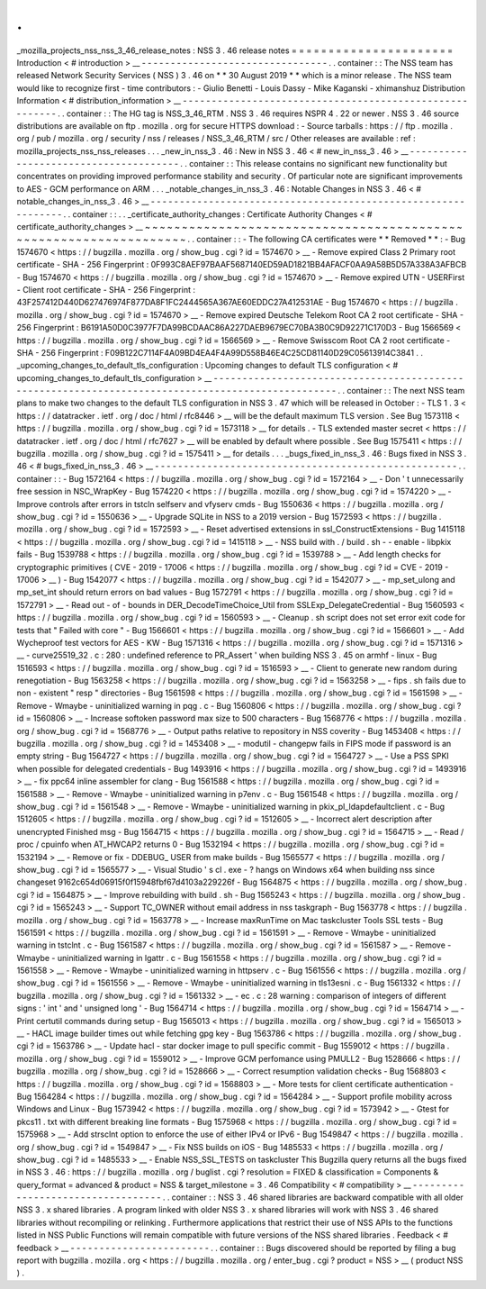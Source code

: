 .
.
_mozilla_projects_nss_nss_3_46_release_notes
:
NSS
3
.
46
release
notes
=
=
=
=
=
=
=
=
=
=
=
=
=
=
=
=
=
=
=
=
=
=
Introduction
<
#
introduction
>
__
-
-
-
-
-
-
-
-
-
-
-
-
-
-
-
-
-
-
-
-
-
-
-
-
-
-
-
-
-
-
-
-
.
.
container
:
:
The
NSS
team
has
released
Network
Security
Services
(
NSS
)
3
.
46
on
*
*
30
August
2019
*
*
which
is
a
minor
release
.
The
NSS
team
would
like
to
recognize
first
-
time
contributors
:
-
Giulio
Benetti
-
Louis
Dassy
-
Mike
Kaganski
-
xhimanshuz
Distribution
Information
<
#
distribution_information
>
__
-
-
-
-
-
-
-
-
-
-
-
-
-
-
-
-
-
-
-
-
-
-
-
-
-
-
-
-
-
-
-
-
-
-
-
-
-
-
-
-
-
-
-
-
-
-
-
-
-
-
-
-
-
-
-
-
.
.
container
:
:
The
HG
tag
is
NSS_3_46_RTM
.
NSS
3
.
46
requires
NSPR
4
.
22
or
newer
.
NSS
3
.
46
source
distributions
are
available
on
ftp
.
mozilla
.
org
for
secure
HTTPS
download
:
-
Source
tarballs
:
https
:
/
/
ftp
.
mozilla
.
org
/
pub
/
mozilla
.
org
/
security
/
nss
/
releases
/
NSS_3_46_RTM
/
src
/
Other
releases
are
available
:
ref
:
mozilla_projects_nss_nss_releases
.
.
.
_new_in_nss_3
.
46
:
New
in
NSS
3
.
46
<
#
new_in_nss_3
.
46
>
__
-
-
-
-
-
-
-
-
-
-
-
-
-
-
-
-
-
-
-
-
-
-
-
-
-
-
-
-
-
-
-
-
-
-
-
-
-
-
.
.
container
:
:
This
release
contains
no
significant
new
functionality
but
concentrates
on
providing
improved
performance
stability
and
security
.
Of
particular
note
are
significant
improvements
to
AES
-
GCM
performance
on
ARM
.
.
.
_notable_changes_in_nss_3
.
46
:
Notable
Changes
in
NSS
3
.
46
<
#
notable_changes_in_nss_3
.
46
>
__
-
-
-
-
-
-
-
-
-
-
-
-
-
-
-
-
-
-
-
-
-
-
-
-
-
-
-
-
-
-
-
-
-
-
-
-
-
-
-
-
-
-
-
-
-
-
-
-
-
-
-
-
-
-
-
-
-
-
-
-
-
-
.
.
container
:
:
.
.
_certificate_authority_changes
:
Certificate
Authority
Changes
<
#
certificate_authority_changes
>
__
~
~
~
~
~
~
~
~
~
~
~
~
~
~
~
~
~
~
~
~
~
~
~
~
~
~
~
~
~
~
~
~
~
~
~
~
~
~
~
~
~
~
~
~
~
~
~
~
~
~
~
~
~
~
~
~
~
~
~
~
~
~
~
~
~
~
.
.
container
:
:
-
The
following
CA
certificates
were
*
*
Removed
*
*
:
-
Bug
1574670
<
https
:
/
/
bugzilla
.
mozilla
.
org
/
show_bug
.
cgi
?
id
=
1574670
>
__
-
Remove
expired
Class
2
Primary
root
certificate
-
SHA
-
256
Fingerprint
:
0F993C8AEF97BAAF5687140ED59AD1821BB4AFACF0AA9A58B5D57A338A3AFBCB
-
Bug
1574670
<
https
:
/
/
bugzilla
.
mozilla
.
org
/
show_bug
.
cgi
?
id
=
1574670
>
__
-
Remove
expired
UTN
-
USERFirst
-
Client
root
certificate
-
SHA
-
256
Fingerprint
:
43F257412D440D627476974F877DA8F1FC2444565A367AE60EDDC27A412531AE
-
Bug
1574670
<
https
:
/
/
bugzilla
.
mozilla
.
org
/
show_bug
.
cgi
?
id
=
1574670
>
__
-
Remove
expired
Deutsche
Telekom
Root
CA
2
root
certificate
-
SHA
-
256
Fingerprint
:
B6191A50D0C3977F7DA99BCDAAC86A227DAEB9679EC70BA3B0C9D92271C170D3
-
Bug
1566569
<
https
:
/
/
bugzilla
.
mozilla
.
org
/
show_bug
.
cgi
?
id
=
1566569
>
__
-
Remove
Swisscom
Root
CA
2
root
certificate
-
SHA
-
256
Fingerprint
:
F09B122C7114F4A09BD4EA4F4A99D558B46E4C25CD81140D29C05613914C3841
.
.
_upcoming_changes_to_default_tls_configuration
:
Upcoming
changes
to
default
TLS
configuration
<
#
upcoming_changes_to_default_tls_configuration
>
__
-
-
-
-
-
-
-
-
-
-
-
-
-
-
-
-
-
-
-
-
-
-
-
-
-
-
-
-
-
-
-
-
-
-
-
-
-
-
-
-
-
-
-
-
-
-
-
-
-
-
-
-
-
-
-
-
-
-
-
-
-
-
-
-
-
-
-
-
-
-
-
-
-
-
-
-
-
-
-
-
-
-
-
-
-
-
-
-
-
-
-
-
-
-
-
-
-
-
.
.
container
:
:
The
next
NSS
team
plans
to
make
two
changes
to
the
default
TLS
configuration
in
NSS
3
.
47
which
will
be
released
in
October
:
-
TLS
1
.
3
<
https
:
/
/
datatracker
.
ietf
.
org
/
doc
/
html
/
rfc8446
>
__
will
be
the
default
maximum
TLS
version
.
See
Bug
1573118
<
https
:
/
/
bugzilla
.
mozilla
.
org
/
show_bug
.
cgi
?
id
=
1573118
>
__
for
details
.
-
TLS
extended
master
secret
<
https
:
/
/
datatracker
.
ietf
.
org
/
doc
/
html
/
rfc7627
>
__
will
be
enabled
by
default
where
possible
.
See
Bug
1575411
<
https
:
/
/
bugzilla
.
mozilla
.
org
/
show_bug
.
cgi
?
id
=
1575411
>
__
for
details
.
.
.
_bugs_fixed_in_nss_3
.
46
:
Bugs
fixed
in
NSS
3
.
46
<
#
bugs_fixed_in_nss_3
.
46
>
__
-
-
-
-
-
-
-
-
-
-
-
-
-
-
-
-
-
-
-
-
-
-
-
-
-
-
-
-
-
-
-
-
-
-
-
-
-
-
-
-
-
-
-
-
-
-
-
-
-
-
-
-
.
.
container
:
:
-
Bug
1572164
<
https
:
/
/
bugzilla
.
mozilla
.
org
/
show_bug
.
cgi
?
id
=
1572164
>
__
-
Don
'
t
unnecessarily
free
session
in
NSC_WrapKey
-
Bug
1574220
<
https
:
/
/
bugzilla
.
mozilla
.
org
/
show_bug
.
cgi
?
id
=
1574220
>
__
-
Improve
controls
after
errors
in
tstcln
selfserv
and
vfyserv
cmds
-
Bug
1550636
<
https
:
/
/
bugzilla
.
mozilla
.
org
/
show_bug
.
cgi
?
id
=
1550636
>
__
-
Upgrade
SQLite
in
NSS
to
a
2019
version
-
Bug
1572593
<
https
:
/
/
bugzilla
.
mozilla
.
org
/
show_bug
.
cgi
?
id
=
1572593
>
__
-
Reset
advertised
extensions
in
ssl_ConstructExtensions
-
Bug
1415118
<
https
:
/
/
bugzilla
.
mozilla
.
org
/
show_bug
.
cgi
?
id
=
1415118
>
__
-
NSS
build
with
.
/
build
.
sh
-
-
enable
-
libpkix
fails
-
Bug
1539788
<
https
:
/
/
bugzilla
.
mozilla
.
org
/
show_bug
.
cgi
?
id
=
1539788
>
__
-
Add
length
checks
for
cryptographic
primitives
(
CVE
-
2019
-
17006
<
https
:
/
/
bugzilla
.
mozilla
.
org
/
show_bug
.
cgi
?
id
=
CVE
-
2019
-
17006
>
__
)
-
Bug
1542077
<
https
:
/
/
bugzilla
.
mozilla
.
org
/
show_bug
.
cgi
?
id
=
1542077
>
__
-
mp_set_ulong
and
mp_set_int
should
return
errors
on
bad
values
-
Bug
1572791
<
https
:
/
/
bugzilla
.
mozilla
.
org
/
show_bug
.
cgi
?
id
=
1572791
>
__
-
Read
out
-
of
-
bounds
in
DER_DecodeTimeChoice_Util
from
SSLExp_DelegateCredential
-
Bug
1560593
<
https
:
/
/
bugzilla
.
mozilla
.
org
/
show_bug
.
cgi
?
id
=
1560593
>
__
-
Cleanup
.
sh
script
does
not
set
error
exit
code
for
tests
that
"
Failed
with
core
"
-
Bug
1566601
<
https
:
/
/
bugzilla
.
mozilla
.
org
/
show_bug
.
cgi
?
id
=
1566601
>
__
-
Add
Wycheproof
test
vectors
for
AES
-
KW
-
Bug
1571316
<
https
:
/
/
bugzilla
.
mozilla
.
org
/
show_bug
.
cgi
?
id
=
1571316
>
__
-
curve25519_32
.
c
:
280
:
undefined
reference
to
\
PR_Assert
'
when
building
NSS
3
.
45
on
armhf
-
linux
-
Bug
1516593
<
https
:
/
/
bugzilla
.
mozilla
.
org
/
show_bug
.
cgi
?
id
=
1516593
>
__
-
Client
to
generate
new
random
during
renegotiation
-
Bug
1563258
<
https
:
/
/
bugzilla
.
mozilla
.
org
/
show_bug
.
cgi
?
id
=
1563258
>
__
-
fips
.
sh
fails
due
to
non
-
existent
"
resp
"
directories
-
Bug
1561598
<
https
:
/
/
bugzilla
.
mozilla
.
org
/
show_bug
.
cgi
?
id
=
1561598
>
__
-
Remove
-
Wmaybe
-
uninitialized
warning
in
pqg
.
c
-
Bug
1560806
<
https
:
/
/
bugzilla
.
mozilla
.
org
/
show_bug
.
cgi
?
id
=
1560806
>
__
-
Increase
softoken
password
max
size
to
500
characters
-
Bug
1568776
<
https
:
/
/
bugzilla
.
mozilla
.
org
/
show_bug
.
cgi
?
id
=
1568776
>
__
-
Output
paths
relative
to
repository
in
NSS
coverity
-
Bug
1453408
<
https
:
/
/
bugzilla
.
mozilla
.
org
/
show_bug
.
cgi
?
id
=
1453408
>
__
-
modutil
-
changepw
fails
in
FIPS
mode
if
password
is
an
empty
string
-
Bug
1564727
<
https
:
/
/
bugzilla
.
mozilla
.
org
/
show_bug
.
cgi
?
id
=
1564727
>
__
-
Use
a
PSS
SPKI
when
possible
for
delegated
credentials
-
Bug
1493916
<
https
:
/
/
bugzilla
.
mozilla
.
org
/
show_bug
.
cgi
?
id
=
1493916
>
__
-
fix
ppc64
inline
assembler
for
clang
-
Bug
1561588
<
https
:
/
/
bugzilla
.
mozilla
.
org
/
show_bug
.
cgi
?
id
=
1561588
>
__
-
Remove
-
Wmaybe
-
uninitialized
warning
in
p7env
.
c
-
Bug
1561548
<
https
:
/
/
bugzilla
.
mozilla
.
org
/
show_bug
.
cgi
?
id
=
1561548
>
__
-
Remove
-
Wmaybe
-
uninitialized
warning
in
pkix_pl_ldapdefaultclient
.
c
-
Bug
1512605
<
https
:
/
/
bugzilla
.
mozilla
.
org
/
show_bug
.
cgi
?
id
=
1512605
>
__
-
Incorrect
alert
description
after
unencrypted
Finished
msg
-
Bug
1564715
<
https
:
/
/
bugzilla
.
mozilla
.
org
/
show_bug
.
cgi
?
id
=
1564715
>
__
-
Read
/
proc
/
cpuinfo
when
AT_HWCAP2
returns
0
-
Bug
1532194
<
https
:
/
/
bugzilla
.
mozilla
.
org
/
show_bug
.
cgi
?
id
=
1532194
>
__
-
Remove
or
fix
-
DDEBUG_
USER
from
make
builds
-
Bug
1565577
<
https
:
/
/
bugzilla
.
mozilla
.
org
/
show_bug
.
cgi
?
id
=
1565577
>
__
-
Visual
Studio
'
s
cl
.
exe
-
?
hangs
on
Windows
x64
when
building
nss
since
changeset
9162c654d06915f0f15948fbf67d4103a229226f
-
Bug
1564875
<
https
:
/
/
bugzilla
.
mozilla
.
org
/
show_bug
.
cgi
?
id
=
1564875
>
__
-
Improve
rebuilding
with
build
.
sh
-
Bug
1565243
<
https
:
/
/
bugzilla
.
mozilla
.
org
/
show_bug
.
cgi
?
id
=
1565243
>
__
-
Support
TC_OWNER
without
email
address
in
nss
taskgraph
-
Bug
1563778
<
https
:
/
/
bugzilla
.
mozilla
.
org
/
show_bug
.
cgi
?
id
=
1563778
>
__
-
Increase
maxRunTime
on
Mac
taskcluster
Tools
SSL
tests
-
Bug
1561591
<
https
:
/
/
bugzilla
.
mozilla
.
org
/
show_bug
.
cgi
?
id
=
1561591
>
__
-
Remove
-
Wmaybe
-
uninitialized
warning
in
tstclnt
.
c
-
Bug
1561587
<
https
:
/
/
bugzilla
.
mozilla
.
org
/
show_bug
.
cgi
?
id
=
1561587
>
__
-
Remove
-
Wmaybe
-
uninitialized
warning
in
lgattr
.
c
-
Bug
1561558
<
https
:
/
/
bugzilla
.
mozilla
.
org
/
show_bug
.
cgi
?
id
=
1561558
>
__
-
Remove
-
Wmaybe
-
uninitialized
warning
in
httpserv
.
c
-
Bug
1561556
<
https
:
/
/
bugzilla
.
mozilla
.
org
/
show_bug
.
cgi
?
id
=
1561556
>
__
-
Remove
-
Wmaybe
-
uninitialized
warning
in
tls13esni
.
c
-
Bug
1561332
<
https
:
/
/
bugzilla
.
mozilla
.
org
/
show_bug
.
cgi
?
id
=
1561332
>
__
-
ec
.
c
:
28
warning
:
comparison
of
integers
of
different
signs
:
'
int
'
and
'
unsigned
long
'
-
Bug
1564714
<
https
:
/
/
bugzilla
.
mozilla
.
org
/
show_bug
.
cgi
?
id
=
1564714
>
__
-
Print
certutil
commands
during
setup
-
Bug
1565013
<
https
:
/
/
bugzilla
.
mozilla
.
org
/
show_bug
.
cgi
?
id
=
1565013
>
__
-
HACL
image
builder
times
out
while
fetching
gpg
key
-
Bug
1563786
<
https
:
/
/
bugzilla
.
mozilla
.
org
/
show_bug
.
cgi
?
id
=
1563786
>
__
-
Update
hacl
-
star
docker
image
to
pull
specific
commit
-
Bug
1559012
<
https
:
/
/
bugzilla
.
mozilla
.
org
/
show_bug
.
cgi
?
id
=
1559012
>
__
-
Improve
GCM
perfomance
using
PMULL2
-
Bug
1528666
<
https
:
/
/
bugzilla
.
mozilla
.
org
/
show_bug
.
cgi
?
id
=
1528666
>
__
-
Correct
resumption
validation
checks
-
Bug
1568803
<
https
:
/
/
bugzilla
.
mozilla
.
org
/
show_bug
.
cgi
?
id
=
1568803
>
__
-
More
tests
for
client
certificate
authentication
-
Bug
1564284
<
https
:
/
/
bugzilla
.
mozilla
.
org
/
show_bug
.
cgi
?
id
=
1564284
>
__
-
Support
profile
mobility
across
Windows
and
Linux
-
Bug
1573942
<
https
:
/
/
bugzilla
.
mozilla
.
org
/
show_bug
.
cgi
?
id
=
1573942
>
__
-
Gtest
for
pkcs11
.
txt
with
different
breaking
line
formats
-
Bug
1575968
<
https
:
/
/
bugzilla
.
mozilla
.
org
/
show_bug
.
cgi
?
id
=
1575968
>
__
-
Add
strsclnt
option
to
enforce
the
use
of
either
IPv4
or
IPv6
-
Bug
1549847
<
https
:
/
/
bugzilla
.
mozilla
.
org
/
show_bug
.
cgi
?
id
=
1549847
>
__
-
Fix
NSS
builds
on
iOS
-
Bug
1485533
<
https
:
/
/
bugzilla
.
mozilla
.
org
/
show_bug
.
cgi
?
id
=
1485533
>
__
-
Enable
NSS_SSL_TESTS
on
taskcluster
This
Bugzilla
query
returns
all
the
bugs
fixed
in
NSS
3
.
46
:
https
:
/
/
bugzilla
.
mozilla
.
org
/
buglist
.
cgi
?
resolution
=
FIXED
&
classification
=
Components
&
query_format
=
advanced
&
product
=
NSS
&
target_milestone
=
3
.
46
Compatibility
<
#
compatibility
>
__
-
-
-
-
-
-
-
-
-
-
-
-
-
-
-
-
-
-
-
-
-
-
-
-
-
-
-
-
-
-
-
-
-
-
.
.
container
:
:
NSS
3
.
46
shared
libraries
are
backward
compatible
with
all
older
NSS
3
.
x
shared
libraries
.
A
program
linked
with
older
NSS
3
.
x
shared
libraries
will
work
with
NSS
3
.
46
shared
libraries
without
recompiling
or
relinking
.
Furthermore
applications
that
restrict
their
use
of
NSS
APIs
to
the
functions
listed
in
NSS
Public
Functions
will
remain
compatible
with
future
versions
of
the
NSS
shared
libraries
.
Feedback
<
#
feedback
>
__
-
-
-
-
-
-
-
-
-
-
-
-
-
-
-
-
-
-
-
-
-
-
-
-
.
.
container
:
:
Bugs
discovered
should
be
reported
by
filing
a
bug
report
with
bugzilla
.
mozilla
.
org
<
https
:
/
/
bugzilla
.
mozilla
.
org
/
enter_bug
.
cgi
?
product
=
NSS
>
__
(
product
NSS
)
.
